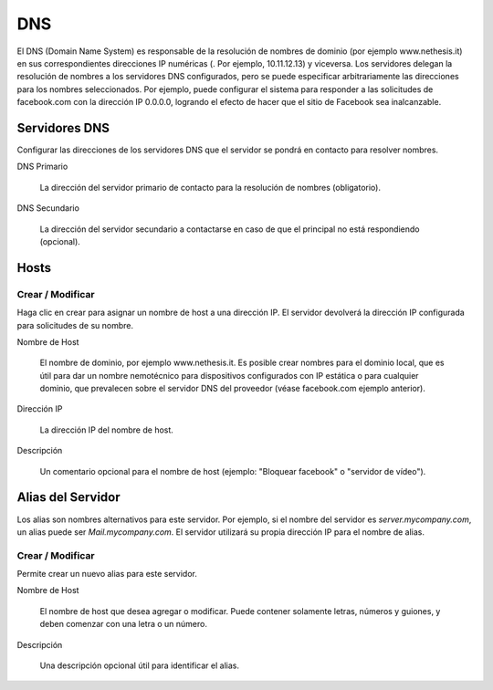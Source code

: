 ===
DNS
===

El DNS (Domain Name System) es responsable de la resolución de nombres de dominio
(por ejemplo www.nethesis.it) en sus correspondientes direcciones IP numéricas
(. Por ejemplo, 10.11.12.13) y viceversa. Los servidores delegan la resolución de
nombres a los servidores DNS configurados, pero se puede especificar arbitrariamente
las direcciones para los nombres seleccionados. Por ejemplo, puede configurar el
sistema para responder a las solicitudes de facebook.com con la dirección IP
0.0.0.0, logrando el efecto de hacer que el sitio de Facebook sea inalcanzable.

Servidores DNS
==============

Configurar las direcciones de los servidores DNS que
el servidor se pondrá en contacto para resolver nombres.

DNS Primario

     La dirección del servidor primario de contacto para la resolución de nombres (obligatorio).

DNS Secundario
   
     La dirección del servidor secundario a contactarse en caso de que el principal no está respondiendo (opcional).

Hosts
=====

Crear / Modificar
-----------------

Haga clic en crear para asignar un nombre de host a una dirección IP. El
servidor devolverá la dirección IP configurada para solicitudes de su nombre.


Nombre de Host

    El nombre de dominio, por ejemplo www.nethesis.it. Es posible crear
    nombres para el dominio local, que es útil para dar un nombre nemotécnico para
    dispositivos configurados con IP estática o para cualquier dominio,
    que prevalecen sobre el servidor DNS del proveedor (véase
    facebook.com ejemplo anterior).

Dirección IP

    La dirección IP del nombre de host.

Descripción

    Un comentario opcional para el nombre de host (ejemplo:
    "Bloquear facebook" o "servidor de vídeo").

Alias del Servidor
==================

Los alias son nombres alternativos para este servidor. Por ejemplo, si el
nombre del servidor es *server.mycompany.com*, un alias puede ser
*Mail.mycompany.com*. El servidor utilizará su propia dirección IP
para el nombre de alias.

Crear / Modificar
-----------------

Permite crear un nuevo alias para este servidor.

Nombre de Host

    El nombre de host que desea agregar o modificar. Puede contener solamente
    letras, números y guiones, y deben comenzar con una letra o un número.

Descripción

    Una descripción opcional útil para identificar el alias.
